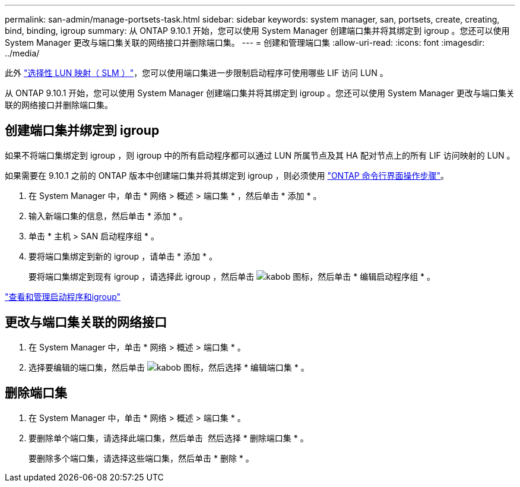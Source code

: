 ---
permalink: san-admin/manage-portsets-task.html 
sidebar: sidebar 
keywords: system manager, san, portsets, create, creating, bind, binding, igroup 
summary: 从 ONTAP 9.10.1 开始，您可以使用 System Manager 创建端口集并将其绑定到 igroup 。您还可以使用 System Manager 更改与端口集关联的网络接口并删除端口集。 
---
= 创建和管理端口集
:allow-uri-read: 
:icons: font
:imagesdir: ../media/


[role="lead"]
此外 link:selective-lun-map-concept.html["选择性 LUN 映射（ SLM ）"]，您可以使用端口集进一步限制启动程序可使用哪些 LIF 访问 LUN 。

从 ONTAP 9.10.1 开始，您可以使用 System Manager 创建端口集并将其绑定到 igroup 。您还可以使用 System Manager 更改与端口集关联的网络接口并删除端口集。



== 创建端口集并绑定到 igroup

如果不将端口集绑定到 igroup ，则 igroup 中的所有启动程序都可以通过 LUN 所属节点及其 HA 配对节点上的所有 LIF 访问映射的 LUN 。

如果需要在 9.10.1 之前的 ONTAP 版本中创建端口集并将其绑定到 igroup ，则必须使用 link:create-port-sets-binding-igroups-task.html["ONTAP 命令行界面操作步骤"]。

. 在 System Manager 中，单击 * 网络 > 概述 > 端口集 * ，然后单击 * 添加 * 。
. 输入新端口集的信息，然后单击 * 添加 * 。
. 单击 * 主机 > SAN 启动程序组 * 。
. 要将端口集绑定到新的 igroup ，请单击 * 添加 * 。
+
要将端口集绑定到现有 igroup ，请选择此 igroup ，然后单击 image:icon_kabob.gif["kabob 图标"]，然后单击 * 编辑启动程序组 * 。



link:manage-san-initiators-task.html["查看和管理启动程序和igroup"]



== 更改与端口集关联的网络接口

. 在 System Manager 中，单击 * 网络 > 概述 > 端口集 * 。
. 选择要编辑的端口集，然后单击 image:icon_kabob.gif["kabob 图标"]，然后选择 * 编辑端口集 * 。




== 删除端口集

. 在 System Manager 中，单击 * 网络 > 概述 > 端口集 * 。
. 要删除单个端口集，请选择此端口集，然后单击 image:icon_kabob.gif[""] 然后选择 * 删除端口集 * 。
+
要删除多个端口集，请选择这些端口集，然后单击 * 删除 * 。


